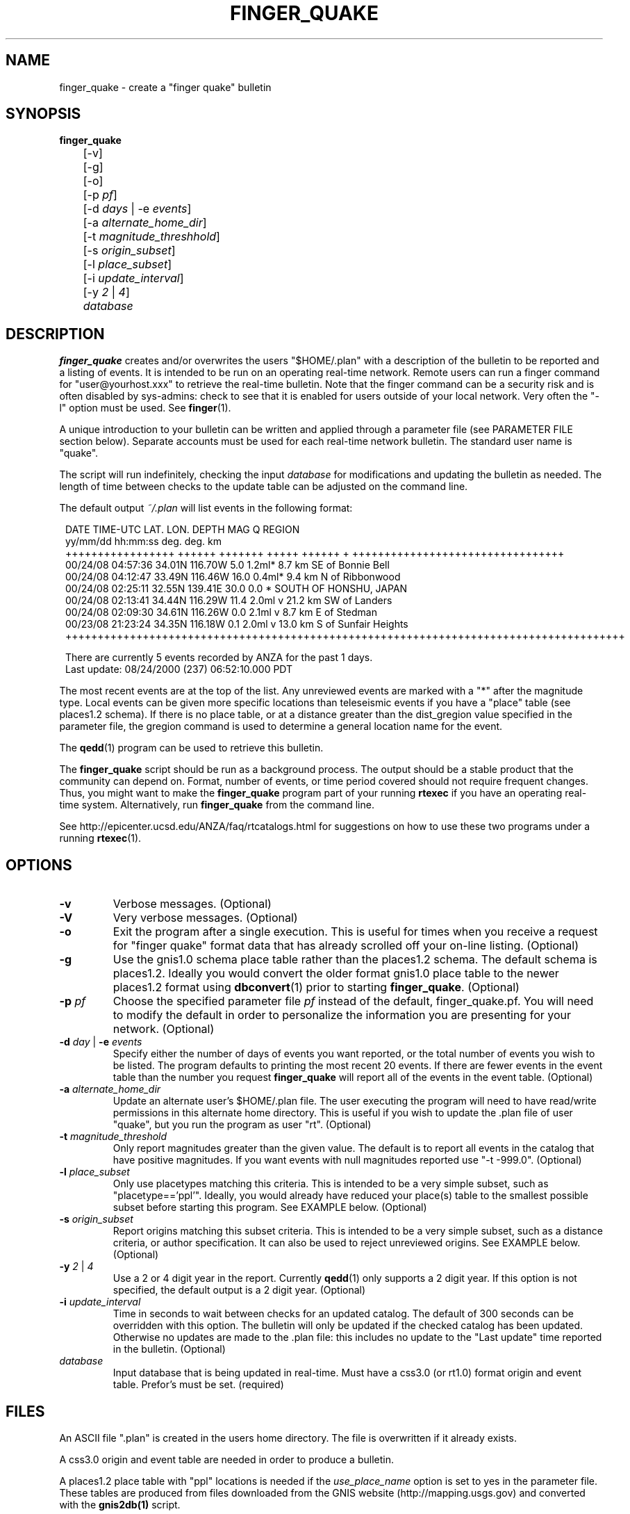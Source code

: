 .TH FINGER_QUAKE 1 "$Date$" 
.SH NAME 
finger_quake \- create a "finger quake" bulletin 
.SH SYNOPSIS
.nf
\fBfinger_quake \fR
	[-v]
	[-g]
	[-o]
	[-p \fIpf\fP]
	[-d \fIdays\fP | -e \fIevents\fP] 
	[-a \fIalternate_home_dir\fP] 
	[-t \fImagnitude_threshhold\fP]
	[-s \fIorigin_subset\fP]
	[-l \fIplace_subset\fP]
	[-i \fIupdate_interval\fP]
	[-y \fI2\fP | \fI4\fP]
	\fIdatabase\fP
.fi
.SH DESCRIPTION
\fBfinger_quake\fR creates and/or overwrites the users "$HOME/.plan" with a 
description of the bulletin to be reported and a listing of events.  It is intended to
be run on an operating real-time network.  Remote users can run a finger command
for "user@yourhost.xxx" to retrieve the real-time bulletin.  Note that the finger
command can be a security risk and is often disabled by sys-admins: check to see
that it is enabled for users outside of your local network.  Very often the "-l" 
option must be used.  See \fBfinger\fR(1).
.LP
A unique introduction to your bulletin can be written and applied through
a parameter file (see PARAMETER FILE section below).  Separate accounts must be 
used for each real-time network bulletin.  The standard user name is "quake".
.LP
The script will run indefinitely, checking the input \fIdatabase\fR for modifications
and updating the bulletin as needed.  The length of time between checks to the
update table can be adjusted on the command line.
.LP 
The default output \fI~/.plan\fR will list events in the following format:
.in 2c
.ft CW
.nf
.ne 15

 DATE    TIME-UTC  LAT.   LON.   DEPTH  MAG   Q      REGION  
yy/mm/dd hh:mm:ss  deg.   deg.    km     
+++++++++++++++++ ++++++ +++++++ +++++ ++++++ + +++++++++++++++++++++++++++++++++
00/24/08 04:57:36 34.01N 116.70W   5.0 1.2ml*      8.7 km SE of Bonnie Bell
00/24/08 04:12:47 33.49N 116.46W  16.0 0.4ml*      9.4 km  N of Ribbonwood
00/24/08 02:25:11 32.55N 139.41E  30.0 0.0  *                   SOUTH OF HONSHU, JAPAN
00/24/08 02:13:41 34.44N 116.29W  11.4 2.0ml  v   21.2 km SW of Landers
00/24/08 02:09:30 34.61N 116.26W   0.0 2.1ml  v    8.7 km  E of Stedman
00/23/08 21:23:24 34.35N 116.18W   0.1 2.0ml  v   13.0 km  S of Sunfair Heights
+++++++++++++++++++++++++++++++++++++++++++++++++++++++++++++++++++++++++++++++++++++++

There are currently 5 events recorded by ANZA for the past 1 days.
Last update: 08/24/2000 (237) 06:52:10.000 PDT

.in
.fi
.ft R
The most recent events are at the top of the list.  Any unreviewed events are marked
with a "*" after the magnitude type.  Local events can be given more specific locations 
than teleseismic events if you have a "place" table (see places1.2 schema).
If there is no place table, or at a distance greater than the dist_gregion value specified 
in the parameter file, the gregion command is used to determine a general location name for the event.
.LP
The \fBqedd\fR(1) program can be used to retrieve this bulletin.  
.LP
The \fBfinger_quake\fR script should be run as a background process.  The
output should be a stable product that the community can
depend on.  Format, number of events, or time period covered should not
require frequent changes.  Thus, you might want to make the \fBfinger_quake\fR 
program part of your running \fBrtexec\fR if you have an operating 
real-time system.  Alternatively, run \fBfinger_quake\fR from the command line.
.LP
See http://epicenter.ucsd.edu/ANZA/faq/rtcatalogs.html for suggestions on how to use these two programs under a running \fBrtexec\fR(1).
.SH OPTIONS
.IP \fB-v\fR
Verbose messages. (Optional)
.IP \fB-V\fR
Very verbose messages. (Optional)
.IP \fB-o\fR
Exit the program after a single execution.  This is useful for times when you
receive a request for "finger quake" format data that has already scrolled
off your on-line listing. (Optional) 
.IP \fB-g\fR
Use the gnis1.0 schema place table rather than the places1.2 schema.  The default 
schema is places1.2.  Ideally you would convert the older format gnis1.0 place table
to the newer places1.2 format using \fBdbconvert\fR(1) prior to starting \fBfinger_quake\fR.  (Optional)
.IP "\fB-p\fR \fIpf\fR"
Choose the specified parameter file \fIpf\fR instead of the default, finger_quake.pf.
You will need to modify the default in order to personalize the information you are
presenting for your network.  (Optional)
.IP "\fB-d\fR \fIday\fR | \fB-e\fR \fIevents\fR"
Specify either the number of days of events you want reported, or the total number of
events you wish to be listed.  The program defaults to printing the most recent
20 events. If there are fewer events in the event table than the number you request
\fBfinger_quake\fR will report all of the events in the event table.  (Optional) 
.IP "\fB-a\fR \fIalternate_home_dir\fR"
Update an alternate user's $HOME/.plan file.  The user executing the program will
need to have read/write permissions in this alternate home directory. This is useful
if you wish to update the .plan file of user "quake", but you run the program as user "rt".
(Optional)
.IP "\fB-t\fR \fImagnitude_threshold\fR"
Only report magnitudes greater than the given value.  The default is to report
all events in the catalog that have positive magnitudes. If you want events with
null magnitudes reported use "-t -999.0". (Optional)
.IP "\fB-l\fR \fIplace_subset\fR"
Only use placetypes matching this criteria.  This is intended to be a very simple 
subset, such as "placetype=='ppl'".  Ideally, you would already have reduced your
place(s) table to the smallest possible subset before starting this program.  See 
EXAMPLE below. (Optional)
.IP "\fB-s\fR \fIorigin_subset\fR"
Report origins matching this subset criteria.  This is intended to be a very simple 
subset, such as a distance criteria, or author specification.  It can also be used 
to reject unreviewed origins.  See EXAMPLE below. (Optional)
.IP "\fB-y\fR \fI2\fR | \fI4\fR"
Use a 2 or 4 digit year in the report.  Currently \fBqedd\fR(1) only supports a 2 digit
year.  If this option is not specified, the default output is a 2 digit year. (Optional)
.IP "\fB-i\fR \fIupdate_interval\fR"
Time in seconds to wait between checks for an updated catalog.  The default of
300 seconds can be overridden with this option.  The bulletin will only be updated if
the checked catalog has been updated.  Otherwise no updates are made to the .plan file: this
includes no update to the "Last update" time reported in the bulletin. (Optional) 
.IP \fIdatabase\fR
Input database that is being updated in real-time.  Must have a css3.0 (or rt1.0) 
format origin and event table.  Prefor's must be set. (required)
.SH FILES
An ASCII file ".plan" is created in the users home directory.  The file is overwritten
if it already exists.  
.LP
A css3.0 origin and event table are needed in order to produce a bulletin.
.LP
A places1.2 place table with "ppl" locations is needed if the \fIuse_place_name\fR option is set
to yes in the parameter file.  These tables are produced from files downloaded from the GNIS 
website (http://mapping.usgs.gov) and converted with the \fBgnis2db(1)\fR script.
.SH PARAMETER FILE
The following is an example \fBfinger_quake\fR parameter file.
.nf
.ft CW
.in 2c

# Parameter file for ANZA's finger bulletin

network		ANZA				# name of network

place_name      /data/placees/so_cal	# gnis1.0 or places 1.2 database of locations
						# use -g option if gnis1.0  

use_place_name  yes             		# use the place_name database for comments/locations

dist_gregion    5.0             # use gregion name if event is more than dist_gregion degrees
                                # from any place in place table (irrelevant if use_place_name is "no")

mag_pref &Tbl{		# Preferred magnitude to report
   ml
   mb
   ms
}

auth_pref &Arr{         # A table describing authors and letter codes
                        # for associated and located origins
                        # Perl regular expression matching can be used
   v    vladik
   Q    QED
   W    QED_weekly
   C    cit_
   r    rt
   j    eakins
   f    vernon
}

preface &Literal{	

   Welcome to the UCSD-SIO-IGPP Real-time Seismic Array Processing Group
   Automated locations of the Anza Real-time Broadband Array (ANZA)

This is a list of automated locations for earthquakes recorded by the ANZA
network.  All seismic events processed/recorded by this network are included:
this includes local, regional, and teleseismic earthquakes as well as other
non-seismic events.  

Entries with a "*" have not been reviewed by a human.  These origins are
undergoing continuous review and thus can change, be removed, or deleted
at any time.  Note that location and magnitudes for EVENTS IN THIS LIST 
ARE SUBJECT TO CHANGE.  These are not final solutions.

All times are UTC (Greenwich Mean Time).  Subtract 8 hours to determine
Pacific Standard time, subtract 7 hours for Pacific Daylight time.  

Depths are in km.  Magnitudes can be Mb, Ms, or Ml.  The region associated 
with each teleseismic quake is the geographic region name as defined by 
Flinn, Engdahl and Hill (BSSA, 64, pp 771-992, 1974).  Distances for most 
earthquakes are given from the nearest populated place.
 
Instead of the typical quality factors (A, B, C, or D), we use the "Q" to 
report the author or the reported location. The codes used for this bulletin 
are as follows:  
          f,j,v,r = UCSD location 
                Q = USGS QED bulletin
                W = USGS PDE weekly bulletin
		C = SCSN bulletin

For more information contact: 
	Jennifer Eakins
	jeakins@ucsd.edu
	(858) 534-2869	

or visit http://epicenter.ucsd.edu/ANZA/anza/anza.html

The bulletin can be accessed on-line at:
http://epicenter.ucsd.edu/~quake/bulletin.html
}

.in
.ft R
.fi
.LP
The first part of the parameter file requires default values to 
be set.
.IP "network"
Text string used for descriptive output in the bulletin.
.IP "place_name" 
The descriptor file for the ".place" table.  The .place table
is described in the places1.2 schema which is a contributed schema
written by Kent Lindquist.  The complete table can contain latitude and longitude 
coordinates for populated places, schools, mountain summits, 
airports, cemeteries, etc.  The user can choose to subset the place table
to select only populated places or places within a certain distance if the \fB-l\fR option
is chosen.  In order to speed up the script, you might want to create a place table that is already 
reduced to only ftypes/places of "ppl" and to subset the table to cover only your area of interest.  
.sp
A ".places" table from the gnis1.0 schema can also be used, but you must
use the \fB-g\fR option to indicate that the place_name is of this scehma.
.sp
The \fBgnis2db\fR(1) script can be used to convert quote-comma delimited 
files from the USGS Geographic Names Information System (GNIS).  
See http://mapping.usgs.gov.
.IP "use_place_name" 
Whether or not you want the place_name database used for this finger bulletin.
Value should be "yes" or "no".
.IP "dist_gregion" 
The distance beyond which you wish only to report the gsregion name.  This
number is irrelevant if use_place_name is set to "no".   
.IP "mag_pref"
An ordered list of magnitudes to check for each reported origin.  The first 
magnitude from the list will be reported if found in the origin table for each
individual event: subsequent magnitudes will be ignored.  Currently css3.0
only reports mb, ms, or ml magnitudes in the origin table.
.IP "auth_pref" 
An associative array that lists the possible database author names for
origins determined by local analysts or the names of external catalog 
authors.  You can include some basic Perl regex pattern matching. 
.LP
The second part of the parameter file contains an introductory
text message that will be placed at the head of the bulletin.
This should be modified to include your specific local contact
information as well as any information about the authors
and external catalogs that may be used.  No variable expansion
is allowed and all embedded newlines, quotes and backslashes
will appear as they are in the parameter file.  See \fBpf(5)\fR 
for more information on the "Literal" value.
.LP
Please make sure that you modify this message.  Although I do not
mind answering questions about this program, I would rather not be
the contact for the bulletin you are publishing.
.SH ENVIRONMENT
The standard Antelope environment is required.  
.LP
The environment variable DBLOCKS may need to be set to "yes".
.SH EXAMPLE
.LP
The following example will run the \fBfinger_quake\fR program using the specific
parameter file for the Anza network, finger_quake_anza.pf.  The most
recent 50 events found in the origin table of db/anza will be reported. 
.ft CW
.in 2c
.nf
epicenter{quake}% finger_quake -p finger_quake_anza -e 50 db/anza
.fi
.in
.ft R
.LP
The bulletin can be retrieved remotely with the command: 
.ft CW
.in 2c
.nf
"finger -l quake@epicenter.ucsd.edu"
.fi
.in
.ft R
.LP
Note that some systems will require the "-l" flag for the 
full bulletin to be displayed.  (See \fBfinger(1)\fR).
.LP
This example assumes that you want the most recent 7 days from the
KNET catalog for all events with magnitudes greater than 1.0 and
events within 5.0 degrees of station AAK (42.6333N 74.9444W).
.ft CW
.in 2c
.nf

epicenter{quake}% finger_quake -p finger_quake_knet -d 7 -t 1.0 -s "distance(lat,lon,42.6333,74.4944)<=5.0" db/knet

.fi
.in
.ft R
.LP
This example subsets the place table for places that are "schools" and
reports all events over magnitude 5.0 for the past year.  The program will only run once.
.ft CW
.in 2c
.nf
epicenter{quake}% finger_quake -p finger_quake_anza -d 365 -t 5.0 -o -s "distance(lat,lon,33.6,-116.5<='10.0')" -l "placetype=~/school/" db/anza
.fi
.in
.ft R
.SH "SEE ALSO"
.nf
antelopeenv(5)
finger(1)
gnis2db(1)
reflect(1)
reflectd(1)
rtexec(1)
qedd(1)
.fi
.LP
See http://epicenter.ucsd.edu/ANZA/faq/rtcatalogs.html for information on setting 
up an rtexec.pf file that will run multiple bulletin retrieval and
webpage update scripts. 
.SH "BUGS AND CAVEATS"
Not fully tested.  Use caution...
.LP
You must have both an origin and event table with prefor set for 
each event.
.LP
I think I have it set up so that it won't die unpleasantly if you are
asking for more events than exist in the database.  However, I am quite
sure that there are many situations for which I have not tested. 
.LP
This program can be very slow if you have a large database of placenames.
.LP
The environment variable DBLOCKS may need to be set to "yes" if
you are updating your \fIdatabase\fR by the \fBreflect\fR/\fBreflectd\fR 
method.  \fBfinger_quake\fR will run without DBLOCKS set, but if the 
\fIdatabase\fR is updated by \fBreflect\fR while you are in the middle of 
getting origin information, you will see an error message similar to:
.ft CW
.in 2c
.nf
No need for update.  Sleeping for 300.
perl: can't write to directory /opt/antelope/dev/data/site
perl: Bad record id 4034 in db pointer
perl: Bad record id 4035 in db pointer
perl: Bad record id 4032 in db pointer
perl: Bad record id 4025 in db pointer
perl: Bad record id 4024 in db pointer
perl: Bad record id 4026 in db pointer
perl: Bad record id 4033 in db pointer
perl: Bad record id 4028 in db pointer
perl: Bad record id 4029 in db pointer
perl: Bad record id 4030 in db pointer
perl: Bad record id 4031 in db pointer
perl: Bad record id 4037 in db pointer
perl: Bad record id 4043 in db pointer
perl: Bad record id 4042 in db pointer
perl: Bad record id 4044 in db pointer
perl: Bad record id 4034 in db pointer
perl: Can't resolve db pointer in dbgetv: 26 43 10 3921
.fi
.in
.ft R
and \fBfinger_quake\fR will croak.
.SH AUTHOR
.nf
Jennifer Eakins
jeakins@ucsd.edu
(858)534-2869
.fi
